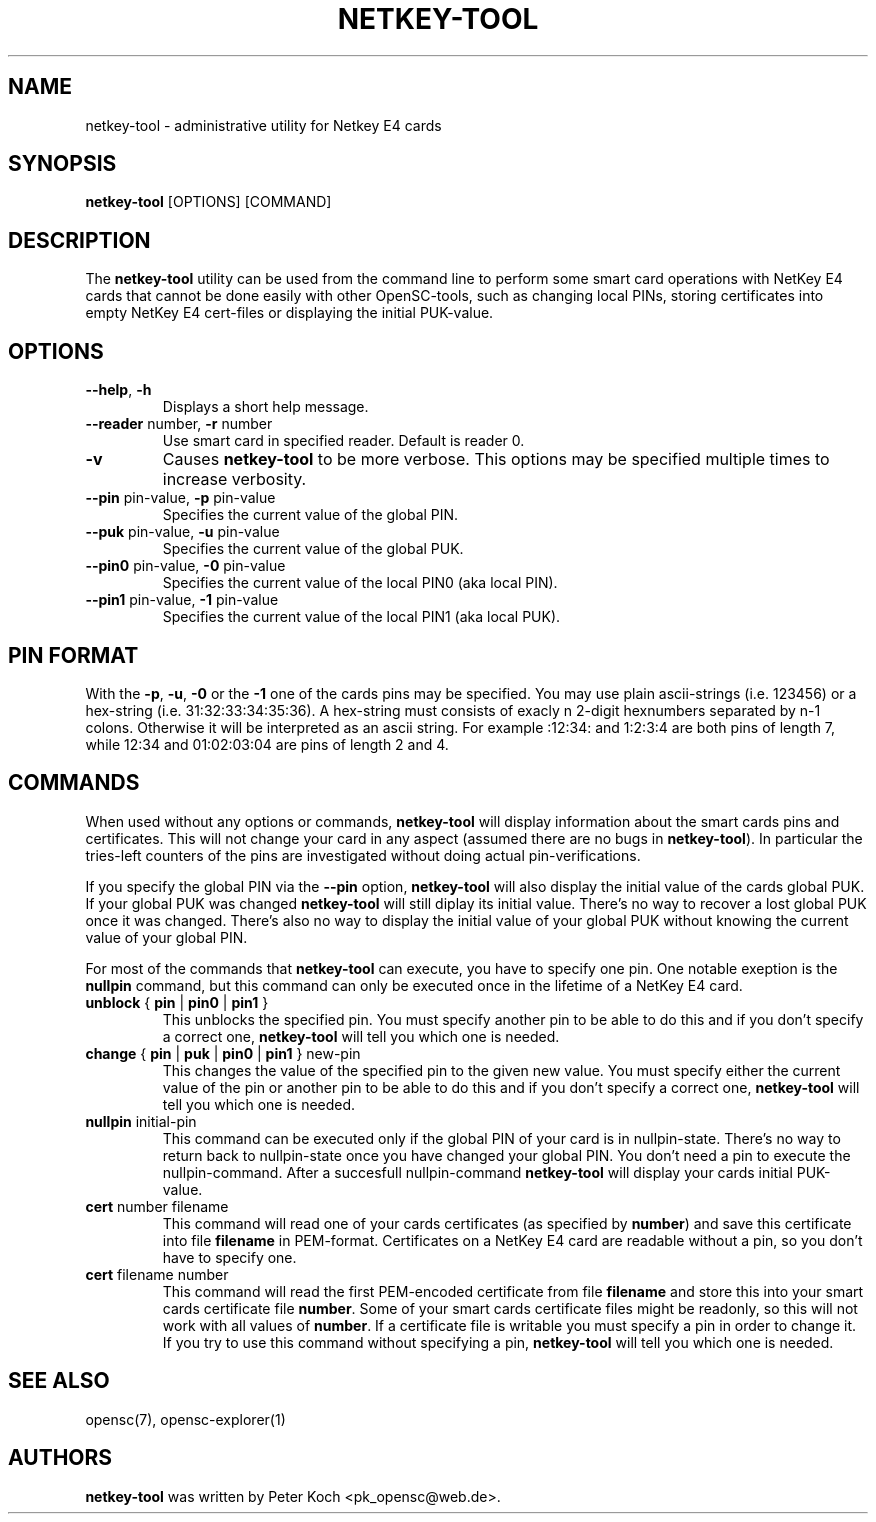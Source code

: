 .\"Generated by db2man.xsl. Don't modify this, modify the source.
.de Sh \" Subsection
.br
.if t .Sp
.ne 5
.PP
\fB\\$1\fR
.PP
..
.de Sp \" Vertical space (when we can't use .PP)
.if t .sp .5v
.if n .sp
..
.de Ip \" List item
.br
.ie \\n(.$>=3 .ne \\$3
.el .ne 3
.IP "\\$1" \\$2
..
.TH "NETKEY-TOOL" 1 "" "" "OpenSC"
.SH NAME
netkey-tool \- administrative utility for Netkey E4 cards
.SH "SYNOPSIS"

.PP
\fBnetkey\-tool\fR [OPTIONS] [COMMAND]

.SH "DESCRIPTION"

.PP
The \fBnetkey\-tool\fR utility can be used from the command line to perform some smart card operations with NetKey E4 cards that cannot be done easily with other OpenSC\-tools, such as changing local PINs, storing certificates into empty NetKey E4 cert\-files or displaying the initial PUK\-value\&.

.SH "OPTIONS"

.PP
 

.TP
\fB\-\-help\fR, \fB\-h\fR
Displays a short help message\&.

.TP
\fB\-\-reader\fR number, \fB\-r\fR number
Use smart card in specified reader\&. Default is reader 0\&.

.TP
\fB\-v\fR
Causes \fBnetkey\-tool\fR to be more verbose\&. This options may be specified multiple times to increase verbosity\&.

.TP
\fB\-\-pin\fR pin\-value, \fB\-p\fR pin\-value
Specifies the current value of the global PIN\&.

.TP
\fB\-\-puk\fR pin\-value, \fB\-u\fR pin\-value
Specifies the current value of the global PUK\&.

.TP
\fB\-\-pin0\fR pin\-value, \fB\-0\fR pin\-value
Specifies the current value of the local PIN0 (aka local PIN)\&.

.TP
\fB\-\-pin1\fR pin\-value, \fB\-1\fR pin\-value
Specifies the current value of the local PIN1 (aka local PUK)\&.
 

.SH "PIN FORMAT"

.PP
With the \fB\-p\fR, \fB\-u\fR, \fB\-0\fR or the \fB\-1\fR one of the cards pins may be specified\&. You may use plain ascii\-strings (i\&.e\&. 123456) or a hex\-string (i\&.e\&. 31:32:33:34:35:36)\&. A hex\-string must consists of exacly n 2\-digit hexnumbers separated by n\-1 colons\&. Otherwise it will be interpreted as an ascii string\&. For example :12:34: and 1:2:3:4 are both pins of length 7, while 12:34 and 01:02:03:04 are pins of length 2 and 4\&.

.SH "COMMANDS"

.PP
When used without any options or commands, \fBnetkey\-tool\fR will display information about the smart cards pins and certificates\&. This will not change your card in any aspect (assumed there are no bugs in \fBnetkey\-tool\fR)\&. In particular the tries\-left counters of the pins are investigated without doing actual pin\-verifications\&.

.PP
If you specify the global PIN via the \fB\-\-pin\fR option, \fBnetkey\-tool\fR will also display the initial value of the cards global PUK\&. If your global PUK was changed \fBnetkey\-tool\fR will still diplay its initial value\&. There's no way to recover a lost global PUK once it was changed\&. There's also no way to display the initial value of your global PUK without knowing the current value of your global PIN\&.

.PP
For most of the commands that \fBnetkey\-tool\fR can execute, you have to specify one pin\&. One notable exeption is the \fBnullpin\fR command, but this command can only be executed once in the lifetime of a NetKey E4 card\&.

.PP
 

.TP
\fBunblock\fR { \fBpin\fR | \fBpin0\fR | \fBpin1\fR }
This unblocks the specified pin\&. You must specify another pin to be able to do this and if you don't specify a correct one, \fBnetkey\-tool\fR will tell you which one is needed\&.

.TP
\fBchange\fR { \fBpin\fR | \fBpuk\fR | \fBpin0\fR | \fBpin1\fR } new\-pin
This changes the value of the specified pin to the given new value\&. You must specify either the current value of the pin or another pin to be able to do this and if you don't specify a correct one, \fBnetkey\-tool\fR will tell you which one is needed\&.

.TP
\fBnullpin\fR initial\-pin
This command can be executed only if the global PIN of your card is in nullpin\-state\&. There's no way to return back to nullpin\-state once you have changed your global PIN\&. You don't need a pin to execute the nullpin\-command\&. After a succesfull nullpin\-command \fBnetkey\-tool\fR will display your cards initial PUK\-value\&.

.TP
\fBcert\fR number filename
This command will read one of your cards certificates (as specified by \fBnumber\fR) and save this certificate into file \fBfilename\fR in PEM\-format\&. Certificates on a NetKey E4 card are readable without a pin, so you don't have to specify one\&.

.TP
\fBcert\fR filename number
This command will read the first PEM\-encoded certificate from file \fBfilename\fR and store this into your smart cards certificate file \fBnumber\fR\&. Some of your smart cards certificate files might be readonly, so this will not work with all values of \fBnumber\fR\&. If a certificate file is writable you must specify a pin in order to change it\&. If you try to use this command without specifying a pin, \fBnetkey\-tool\fR will tell you which one is needed\&.
 

.SH "SEE ALSO"

.PP
opensc(7), opensc\-explorer(1)

.SH "AUTHORS"

.PP
\fBnetkey\-tool\fR was written by Peter Koch <pk_opensc@web\&.de>\&.

